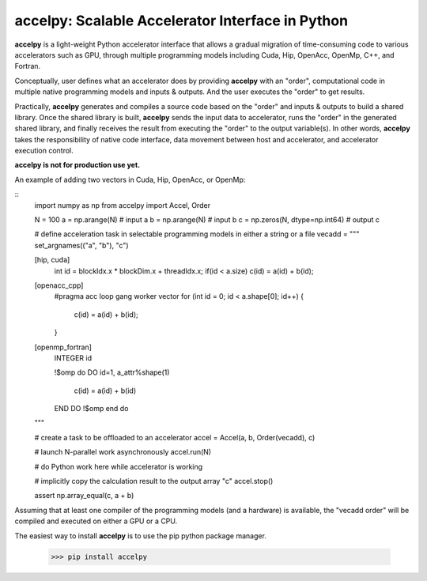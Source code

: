 ===================================================
accelpy: Scalable Accelerator Interface in Python
===================================================

**accelpy** is a light-weight Python accelerator interface that allows a gradual migration of time-consuming code to various accelerators such as GPU, through multiple programming models including Cuda, Hip, OpenAcc, OpenMp, C++, and Fortran.

Conceptually, user defines what an accelerator does by providing **accelpy** with an "order", computational code in multiple native programming models and inputs & outputs. And the user executes the "order" to get results.

Practically, **accelpy** generates and compiles a source code based on the "order" and inputs & outputs to build a shared library. Once the shared library is built, **accelpy** sends the input data to accelerator, runs the "order" in the generated shared library, and finally receives the result from executing the "order" to the output variable(s). In other words, **accelpy** takes the responsibility of native code interface, data movement between host and accelerator, and accelerator execution control.

**accelpy is not for production use yet.**

An example of adding two vectors in Cuda, Hip, OpenAcc, or OpenMp:

::
        import numpy as np
        from accelpy import Accel, Order

        N = 100
        a = np.arange(N)                # input a
        b = np.arange(N)                # input b
        c = np.zeros(N, dtype=np.int64) # output c

        # define acceleration task in selectable programming models in either a string or a file
        vecadd = """
        set_argnames(("a", "b"), "c")

        [hip, cuda]
            int id = blockIdx.x * blockDim.x + threadIdx.x;
            if(id < a.size) c(id) = a(id) + b(id);

        [openacc_cpp]
            #pragma acc loop gang worker vector
            for (int id = 0; id < a.shape[0]; id++) {
                c(id) = a(id) + b(id);
            }

        [openmp_fortran]
            INTEGER id

            !$omp do
            DO id=1, a_attr%shape(1)
                c(id) = a(id) + b(id)
            END DO
            !$omp end do
        """

        # create a task to be offloaded to an accelerator
        accel = Accel(a, b, Order(vecadd), c)

        # launch N-parallel work asynchronously
        accel.run(N)

        # do Python work here while accelerator is working

        # implicitly copy the calculation result to the output array "c"
        accel.stop()

        assert np.array_equal(c, a + b)

Assuming that at least one compiler of the programming models (and a hardware) is available, the "vecadd order" will be compiled and executed on either a GPU or a CPU.

The easiest way to install **accelpy** is to use the pip python package manager.

        >>> pip install accelpy


